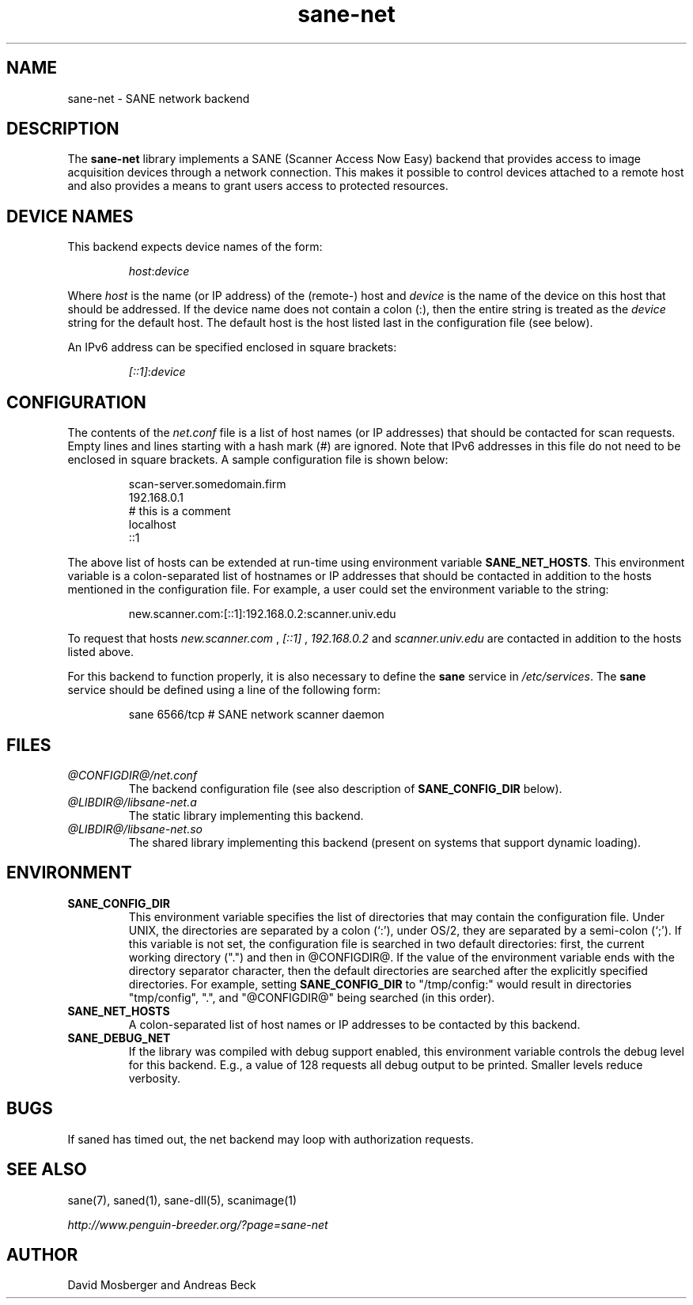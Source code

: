 .TH sane-net 5 "8 Oct 2002" "@PACKAGEVERSION@" "SANE Scanner Access Now Easy"
.IX sane-net
.SH NAME
sane-net \- SANE network backend
.SH DESCRIPTION
The
.B sane-net
library implements a SANE (Scanner Access Now Easy) backend that
provides access to image acquisition devices through a network
connection.  This makes it possible to control devices attached to a
remote host and also provides a means to grant users access to
protected resources.

.SH "DEVICE NAMES"
This backend expects device names of the form:
.PP
.RS
.IR host : device
.RE
.PP
Where
.I host
is the name (or IP address) of the (remote-) host and
.I device
is the name of the device on this host that should be addressed.
If the device name does not contain a colon (:), then the entire string
is treated as the
.I device
string for the default host.  The default host is the host listed last
in the configuration file (see below).
.PP
An IPv6 address can be specified enclosed in square brackets:
.PP
.RS
.IR [::1] : device
.RE
.SH CONFIGURATION
The contents of the
.IR net.conf
file is a list of host names (or IP addresses) that should be contacted for
scan requests.  Empty lines and lines starting with a hash mark (#) are
ignored.  Note that IPv6 addresses in this file do not need to be enclosed
in square brackets.  A sample configuration file is shown below:
.PP
.RS
scan-server.somedomain.firm
.br
192.168.0.1
.br
# this is a comment
.br
localhost
.br
::1
.RE
.PP
The above list of hosts can be extended at run-time using environment
variable
.BR SANE_NET_HOSTS .
This environment variable is a colon-separated list of hostnames or IP
addresses that should be contacted in addition to the hosts mentioned in
the configuration file.  For example, a user could set the environment
variable to the string:
.PP
.RS
new.scanner.com:[::1]:192.168.0.2:scanner.univ.edu
.RE
.PP
To request that hosts
.I new.scanner.com
,
.I [::1]
,
.I 192.168.0.2
and
.I scanner.univ.edu
are contacted in addition to the hosts listed above.
.PP
For this backend to function properly, it is also necessary to define the
.B sane
service in
.IR /etc/services .
The
.B sane
service should be defined using a line of the following form:
.PP
.RS
sane 6566/tcp # SANE network scanner daemon
.RE
.PP
.SH FILES
.TP
.I @CONFIGDIR@/net.conf
The backend configuration file (see also description of
.B SANE_CONFIG_DIR
below).
.TP
.I @LIBDIR@/libsane-net.a
The static library implementing this backend.
.TP
.I @LIBDIR@/libsane-net.so
The shared library implementing this backend (present on systems that
support dynamic loading).
.SH ENVIRONMENT
.TP
.B SANE_CONFIG_DIR
This environment variable specifies the list of directories that may
contain the configuration file.  Under UNIX, the directories are
separated by a colon (`:'), under OS/2, they are separated by a
semi-colon (`;').  If this variable is not set, the configuration file
is searched in two default directories: first, the current working
directory (".") and then in @CONFIGDIR@.  If the value of the
environment variable ends with the directory separator character, then
the default directories are searched after the explicitly specified
directories.  For example, setting
.B SANE_CONFIG_DIR
to "/tmp/config:" would result in directories "tmp/config", ".", and
"@CONFIGDIR@" being searched (in this order).
.TP
.B SANE_NET_HOSTS
A colon-separated list of host names or IP addresses to be contacted by this
backend.
.TP
.B SANE_DEBUG_NET
If the library was compiled with debug support enabled, this
environment variable controls the debug level for this backend.  E.g.,
a value of 128 requests all debug output to be printed.  Smaller
levels reduce verbosity.
.SH BUGS
If saned has timed out, the net backend may loop with authorization requests.
.SH "SEE ALSO"
sane(7), saned(1), sane\-dll(5), scanimage(1)

.I http://www.penguin-breeder.org/?page=sane-net
.SH AUTHOR
David Mosberger and Andreas Beck
